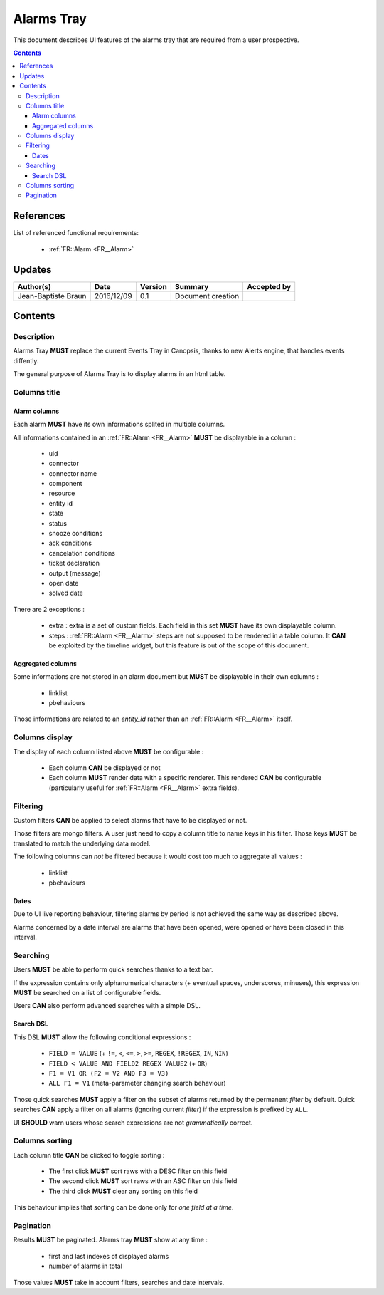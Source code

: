 .. _FR__Alarms_Tray:

===========
Alarms Tray
===========

This document describes UI features of the alarms tray that are required from
a user prospective.

.. contents::
   :depth: 3

References
==========

List of referenced functional requirements:

 - :ref:`FR::Alarm <FR__Alarm>`

Updates
=======

.. csv-table::
   :header: "Author(s)", "Date", "Version", "Summary", "Accepted by"

   "Jean-Baptiste Braun", "2016/12/09", "0.1", "Document creation", ""

Contents
========

.. _FR__Alarms_Tray__Desc:

Description
-----------

Alarms Tray **MUST** replace the current Events Tray in Canopsis, thanks to new
Alerts engine, that handles events diffently.

The general purpose of Alarms Tray is to display alarms in an html table.

Columns title
-------------

Alarm columns
~~~~~~~~~~~~~

Each alarm **MUST** have its own informations splited in multiple columns.

All informations contained in an :ref:`FR::Alarm <FR__Alarm>` **MUST** be
displayable in a column :

 - uid
 - connector
 - connector name
 - component
 - resource
 - entity id
 - state
 - status
 - snooze conditions
 - ack conditions
 - cancelation conditions
 - ticket declaration
 - output (message)
 - open date
 - solved date

There are 2 exceptions :

 - extra : extra is a set of custom fields. Each field in this set **MUST**
   have its own displayable column.
 - steps : :ref:`FR::Alarm <FR__Alarm>` steps are not supposed to be rendered
   in a table column. It **CAN** be exploited by the timeline widget, but this
   feature is out of the scope of this document.

Aggregated columns
~~~~~~~~~~~~~~~~~~

Some informations are not stored in an alarm document but **MUST** be
displayable in their own columns :

 - linklist
 - pbehaviours

Those informations are related to an `entity_id` rather than an :ref:`FR::Alarm
<FR__Alarm>` itself.

Columns display
---------------

The display of each column listed above **MUST** be configurable :

 - Each column **CAN** be displayed or not
 - Each column **MUST** render data with a specific renderer. This rendered
   **CAN** be configurable (particularly useful for
   :ref:`FR::Alarm <FR__Alarm>` extra fields).

Filtering
---------

Custom filters **CAN** be applied to select alarms that have to be displayed or
not.

Those filters are mongo filters. A user just need to copy a column title to
name keys in his filter. Those keys **MUST** be translated to match the
underlying data model.

The following columns can *not* be filtered because it would cost too much
to aggregate all values :

 - linklist
 - pbehaviours

Dates
~~~~~

Due to UI live reporting behaviour, filtering alarms by period is not
achieved the same way as described above.

Alarms concerned by a date interval are alarms that have been opened, were
opened or have been closed in this interval.

Searching
---------

Users **MUST** be able to perform quick searches thanks to a text bar.

If the expression contains only alphanumerical characters (+ eventual spaces,
underscores, minuses), this expression **MUST** be searched on a list of
configurable fields.

Users **CAN** also perform advanced searches with a simple DSL.

Search DSL
~~~~~~~~~~

This DSL **MUST** allow the following conditional expressions :

 - ``FIELD = VALUE`` (+ ``!=``, ``<``, ``<=``, ``>``, ``>=``, ``REGEX``,
   ``!REGEX``, ``IN``, ``NIN``)
 - ``FIELD < VALUE AND FIELD2 REGEX VALUE2`` (+ ``OR``)
 - ``F1 = V1 OR (F2 = V2 AND F3 = V3)``
 - ``ALL F1 = V1`` (meta-parameter changing search behaviour)

Those quick searches **MUST** apply a filter on the subset of alarms returned
by the permanent `filter` by default. Quick searches **CAN** apply a filter on
all alarms (ignoring current `filter`) if the expression is prefixed by
``ALL``.

UI **SHOULD** warn users whose search expressions are not *grammatically*
correct.

Columns sorting
---------------

Each column title **CAN** be clicked to toggle sorting :

 - The first click **MUST** sort raws with a DESC filter on this field
 - The second click **MUST** sort raws with an ASC filter on this field
 - The third click **MUST** clear any sorting on this field

This behaviour implies that sorting can be done only for *one field at a
time*.

Pagination
----------

Results **MUST** be paginated. Alarms tray **MUST** show at any time :

 - first and last indexes of displayed alarms
 - number of alarms in total

Those values **MUST** take in account filters, searches and date intervals.
